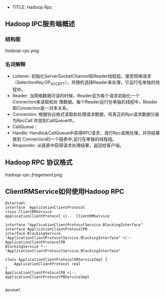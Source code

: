 + TITLE: Hadoop Rpc
** Hadoop IPC服务端概述
*** 结构图
[[hadoop-rpc.png]]

*** 名词解释
+ Listener: 初始化ServerSocketChannel和Reader线程组，接受网络请求
  （SelectionKey.OP_ACCEPT），并随机选择Reader来处理，它运行在单独的线程中。
+ Reader: 当网络数据可读的时候，Reader会为每个请求初始化一个Connection来读取和处
  理数据。每个Reader运行在单独的线程中，Reader和Connection是一对多关系。
+ Connection: 根据协议格式读取和处理请求数据，将真正的Rpc请求数据分装为RpcCall
  并放到CallQueue中。
+ CallQueue：
+ Handle: Handle从CallQueue中获得RPC请求，进行Rpc调用处理，并将结果放到
  Connection的一个链表中,运行在单独的线程组。
+ Responder: 从链表中获得请求处理结果，返回给客户端。

** Hadoop RPC 协议格式
[[hadoop-rpc-fragement.png]]
** ClientRMService如何使用Hadoop RPC
#+BEGIN_SRC plantuml :file clientRMService-hadoop-rpc-usage.png
@startuml
interface  ApplicationClientProtocol
class ClientRMService
ApplicationClientProtocol <|--  ClientRMService

interface "ApplicationClientProtocolService.BlockingInterface"
interface ApplicationClientProtocolPB
interface BlockingService
"ApplicationClientProtocolService.BlockingInterface" <|-- ApplicationClientProtocolPB
BlockingService *-- "ApplicationClientProtocolService.BlockingInterface"

class ApplicationClientProtocolPBServiceImpl {
    ApplicationClientProtocol real
}
ApplicationClientProtocolPB <|-- ApplicationClientProtocolPBServiceImpl


@enduml
#+END_SRC

#+RESULTS:
[[file:clientRMService-hadoop-rpc-usage]]
